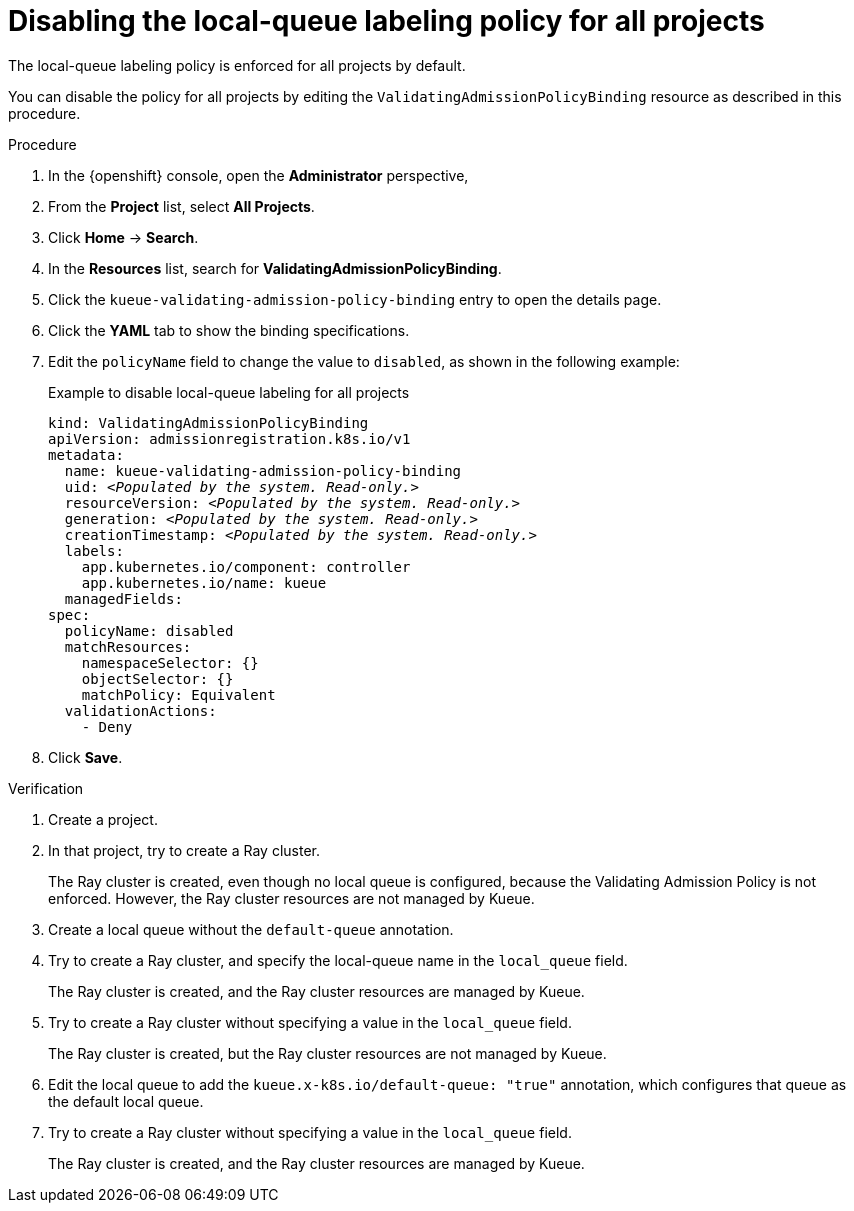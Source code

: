 :_module-type: PROCEDURE

[id="disabling-lqlabel-all_{context}"]
= Disabling the local-queue labeling policy for all projects

[role='_abstract']
The local-queue labeling policy is enforced for all projects by default.

You can disable the policy for all projects by editing the `ValidatingAdmissionPolicyBinding` resource as described in this procedure.

.Prerequisites
ifdef::upstream,self-managed[]
* You have logged in to {openshift-platform} with the `cluster-admin` role.
endif::[]
ifdef::cloud-service[]
* You have logged in to OpenShift with the `cluster-admin` role.
endif::[]


ifdef::upstream[]
* You have installed the required distributed workloads components as described in link:{odhdocshome}/installing-open-data-hub/#installing-the-distributed-workloads-components_install[Installing the distributed workloads components].
endif::[]


ifdef::self-managed[]
* You have installed the required distributed workloads components as described in link:{rhoaidocshome}{default-format-url}/installing_and_uninstalling_{url-productname-short}/installing-the-distributed-workloads-components_install[Installing the distributed workloads components] (for disconnected environments, see link:{rhoaidocshome}{default-format-url}/installing_and_uninstalling_{url-productname-short}_in_a_disconnected_environment/installing-the-distributed-workloads-components_install[Installing the distributed workloads components]).
endif::[]

ifdef::cloud-service[]
* You have installed the required distributed workloads components as described in link:{rhoaidocshome}{default-format-url}/installing_and_uninstalling_{url-productname-short}/installing-the-distributed-workloads-components_install[Installing the distributed workloads components].
endif::[]



.Procedure

. In the {openshift} console, open the *Administrator* perspective,
. From the *Project* list, select *All Projects*.
. Click *Home* -> *Search*.
. In the *Resources* list, search for *ValidatingAdmissionPolicyBinding*.
. Click the `kueue-validating-admission-policy-binding` entry to open the details page.
. Click the *YAML* tab to show the binding specifications.
. Edit the `policyName` field to change the value to `disabled`, as shown in the following example:
+
.Example to disable local-queue labeling for all projects
[source,bash,subs="+quotes"]
----
kind: ValidatingAdmissionPolicyBinding
apiVersion: admissionregistration.k8s.io/v1
metadata:
  name: kueue-validating-admission-policy-binding
  uid: _<Populated by the system. Read-only.>_
  resourceVersion: _<Populated by the system. Read-only.>_
  generation: _<Populated by the system. Read-only.>_
  creationTimestamp: _<Populated by the system. Read-only.>_
  labels:
    app.kubernetes.io/component: controller
    app.kubernetes.io/name: kueue
  managedFields:
spec:
  policyName: disabled
  matchResources:
    namespaceSelector: {}
    objectSelector: {}
    matchPolicy: Equivalent
  validationActions:
    - Deny
----

. Click *Save*.

.Verification 

. Create a project.
. In that project, try to create a Ray cluster.
+
The Ray cluster is created, even though no local queue is configured, because the Validating Admission Policy is not enforced.
However, the Ray cluster resources are not managed by Kueue.
. Create a local queue without the `default-queue` annotation.
. Try to create a Ray cluster, and specify the local-queue name in the `local_queue` field.
+
The Ray cluster is created, and the Ray cluster resources are managed by Kueue.
. Try to create a Ray cluster without specifying a value in the `local_queue` field.
+
The Ray cluster is created, but the Ray cluster resources are not managed by Kueue.
. Edit the local queue to add the `kueue.x-k8s.io/default-queue: "true"` annotation, which configures that queue as the default local queue.
. Try to create a Ray cluster without specifying a value in the `local_queue` field.
+
The Ray cluster is created, and the Ray cluster resources are managed by Kueue.
